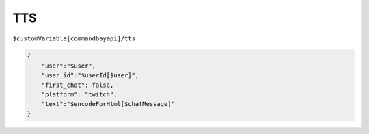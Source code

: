 
TTS
===

``$customVariable[commandbayapi]/tts``

.. code-block:: json

    {
        "user":"$user",
        "user_id":"$userId[$user]",
        "first_chat": false,
        "platform": "twitch",
        "text":"$encodeForHtml[$chatMessage]"
    }

.. image:: /_static/images/firebot/tts/1_events_tts.png
    :alt: description
    :align: center
.. image:: /_static/images/firebot/tts/2_tts.png
    :alt: description
    :align: center
.. image:: /_static/images/firebot/tts/3_tts_http_request.png
    :alt: description
    :align: center
